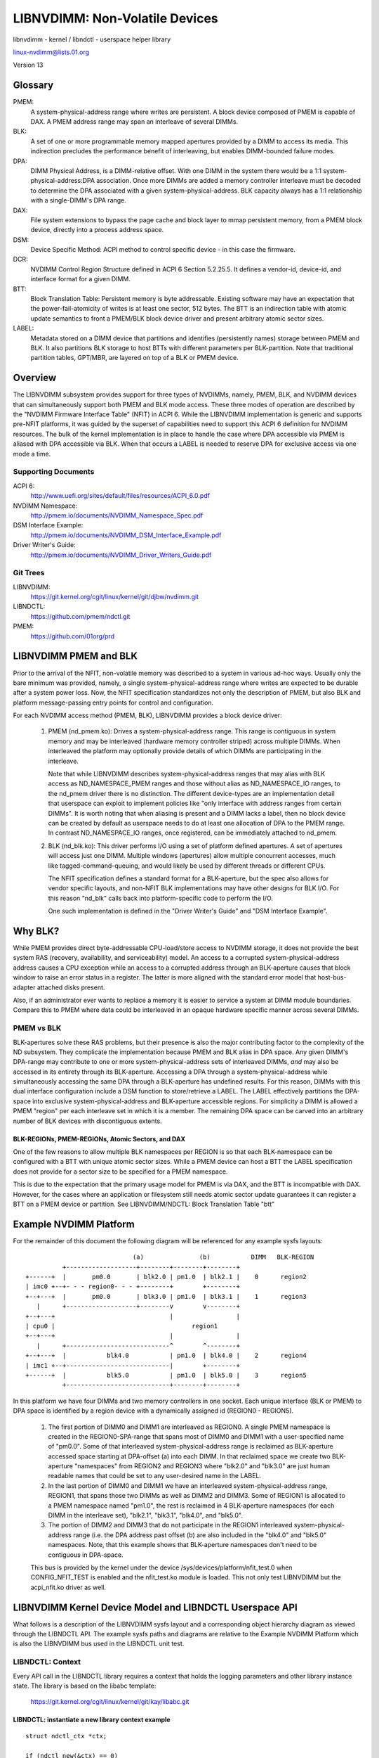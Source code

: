 ===============================
LIBNVDIMM: Non-Volatile Devices
===============================

libnvdimm - kernel / libndctl - userspace helper library

linux-nvdimm@lists.01.org

Version 13

.. contents:

	Glossary
	Overview
	    Supporting Documents
	    Git Trees
	LIBNVDIMM PMEM and BLK
	Why BLK?
	    PMEM vs BLK
	        BLK-REGIONs, PMEM-REGIONs, Atomic Sectors, and DAX
	Example NVDIMM Platform
	LIBNVDIMM Kernel Device Model and LIBNDCTL Userspace API
	    LIBNDCTL: Context
	        libndctl: instantiate a new library context example
	    LIBNVDIMM/LIBNDCTL: Bus
	        libnvdimm: control class device in /sys/class
	        libnvdimm: bus
	        libndctl: bus enumeration example
	    LIBNVDIMM/LIBNDCTL: DIMM (NMEM)
	        libnvdimm: DIMM (NMEM)
	        libndctl: DIMM enumeration example
	    LIBNVDIMM/LIBNDCTL: Region
	        libnvdimm: region
	        libndctl: region enumeration example
	        Why Not Encode the Region Type into the Region Name?
	        How Do I Determine the Major Type of a Region?
	    LIBNVDIMM/LIBNDCTL: Namespace
	        libnvdimm: namespace
	        libndctl: namespace enumeration example
	        libndctl: namespace creation example
	        Why the Term "namespace"?
	    LIBNVDIMM/LIBNDCTL: Block Translation Table "btt"
	        libnvdimm: btt layout
	        libndctl: btt creation example
	Summary LIBNDCTL Diagram


Glossary
========

PMEM:
  A system-physical-address range where writes are persistent.  A
  block device composed of PMEM is capable of DAX.  A PMEM address range
  may span an interleave of several DIMMs.

BLK:
  A set of one or more programmable memory mapped apertures provided
  by a DIMM to access its media.  This indirection precludes the
  performance benefit of interleaving, but enables DIMM-bounded failure
  modes.

DPA:
  DIMM Physical Address, is a DIMM-relative offset.  With one DIMM in
  the system there would be a 1:1 system-physical-address:DPA association.
  Once more DIMMs are added a memory controller interleave must be
  decoded to determine the DPA associated with a given
  system-physical-address.  BLK capacity always has a 1:1 relationship
  with a single-DIMM's DPA range.

DAX:
  File system extensions to bypass the page cache and block layer to
  mmap persistent memory, from a PMEM block device, directly into a
  process address space.

DSM:
  Device Specific Method: ACPI method to control specific
  device - in this case the firmware.

DCR:
  NVDIMM Control Region Structure defined in ACPI 6 Section 5.2.25.5.
  It defines a vendor-id, device-id, and interface format for a given DIMM.

BTT:
  Block Translation Table: Persistent memory is byte addressable.
  Existing software may have an expectation that the power-fail-atomicity
  of writes is at least one sector, 512 bytes.  The BTT is an indirection
  table with atomic update semantics to front a PMEM/BLK block device
  driver and present arbitrary atomic sector sizes.

LABEL:
  Metadata stored on a DIMM device that partitions and identifies
  (persistently names) storage between PMEM and BLK.  It also partitions
  BLK storage to host BTTs with different parameters per BLK-partition.
  Note that traditional partition tables, GPT/MBR, are layered on top of a
  BLK or PMEM device.


Overview
========

The LIBNVDIMM subsystem provides support for three types of NVDIMMs, namely,
PMEM, BLK, and NVDIMM devices that can simultaneously support both PMEM
and BLK mode access.  These three modes of operation are described by
the "NVDIMM Firmware Interface Table" (NFIT) in ACPI 6.  While the LIBNVDIMM
implementation is generic and supports pre-NFIT platforms, it was guided
by the superset of capabilities need to support this ACPI 6 definition
for NVDIMM resources.  The bulk of the kernel implementation is in place
to handle the case where DPA accessible via PMEM is aliased with DPA
accessible via BLK.  When that occurs a LABEL is needed to reserve DPA
for exclusive access via one mode a time.

Supporting Documents
--------------------

ACPI 6:
	http://www.uefi.org/sites/default/files/resources/ACPI_6.0.pdf
NVDIMM Namespace:
	http://pmem.io/documents/NVDIMM_Namespace_Spec.pdf
DSM Interface Example:
	http://pmem.io/documents/NVDIMM_DSM_Interface_Example.pdf
Driver Writer's Guide:
	http://pmem.io/documents/NVDIMM_Driver_Writers_Guide.pdf

Git Trees
---------

LIBNVDIMM:
	https://git.kernel.org/cgit/linux/kernel/git/djbw/nvdimm.git
LIBNDCTL:
	https://github.com/pmem/ndctl.git
PMEM:
	https://github.com/01org/prd


LIBNVDIMM PMEM and BLK
======================

Prior to the arrival of the NFIT, non-volatile memory was described to a
system in various ad-hoc ways.  Usually only the bare minimum was
provided, namely, a single system-physical-address range where writes
are expected to be durable after a system power loss.  Now, the NFIT
specification standardizes not only the description of PMEM, but also
BLK and platform message-passing entry points for control and
configuration.

For each NVDIMM access method (PMEM, BLK), LIBNVDIMM provides a block
device driver:

    1. PMEM (nd_pmem.ko): Drives a system-physical-address range.  This
       range is contiguous in system memory and may be interleaved (hardware
       memory controller striped) across multiple DIMMs.  When interleaved the
       platform may optionally provide details of which DIMMs are participating
       in the interleave.

       Note that while LIBNVDIMM describes system-physical-address ranges that may
       alias with BLK access as ND_NAMESPACE_PMEM ranges and those without
       alias as ND_NAMESPACE_IO ranges, to the nd_pmem driver there is no
       distinction.  The different device-types are an implementation detail
       that userspace can exploit to implement policies like "only interface
       with address ranges from certain DIMMs".  It is worth noting that when
       aliasing is present and a DIMM lacks a label, then no block device can
       be created by default as userspace needs to do at least one allocation
       of DPA to the PMEM range.  In contrast ND_NAMESPACE_IO ranges, once
       registered, can be immediately attached to nd_pmem.

    2. BLK (nd_blk.ko): This driver performs I/O using a set of platform
       defined apertures.  A set of apertures will access just one DIMM.
       Multiple windows (apertures) allow multiple concurrent accesses, much like
       tagged-command-queuing, and would likely be used by different threads or
       different CPUs.

       The NFIT specification defines a standard format for a BLK-aperture, but
       the spec also allows for vendor specific layouts, and non-NFIT BLK
       implementations may have other designs for BLK I/O.  For this reason
       "nd_blk" calls back into platform-specific code to perform the I/O.

       One such implementation is defined in the "Driver Writer's Guide" and "DSM
       Interface Example".


Why BLK?
========

While PMEM provides direct byte-addressable CPU-load/store access to
NVDIMM storage, it does not provide the best system RAS (recovery,
availability, and serviceability) model.  An access to a corrupted
system-physical-address address causes a CPU exception while an access
to a corrupted address through an BLK-aperture causes that block window
to raise an error status in a register.  The latter is more aligned with
the standard error model that host-bus-adapter attached disks present.

Also, if an administrator ever wants to replace a memory it is easier to
service a system at DIMM module boundaries.  Compare this to PMEM where
data could be interleaved in an opaque hardware specific manner across
several DIMMs.

PMEM vs BLK
-----------

BLK-apertures solve these RAS problems, but their presence is also the
major contributing factor to the complexity of the ND subsystem.  They
complicate the implementation because PMEM and BLK alias in DPA space.
Any given DIMM's DPA-range may contribute to one or more
system-physical-address sets of interleaved DIMMs, *and* may also be
accessed in its entirety through its BLK-aperture.  Accessing a DPA
through a system-physical-address while simultaneously accessing the
same DPA through a BLK-aperture has undefined results.  For this reason,
DIMMs with this dual interface configuration include a DSM function to
store/retrieve a LABEL.  The LABEL effectively partitions the DPA-space
into exclusive system-physical-address and BLK-aperture accessible
regions.  For simplicity a DIMM is allowed a PMEM "region" per each
interleave set in which it is a member.  The remaining DPA space can be
carved into an arbitrary number of BLK devices with discontiguous
extents.

BLK-REGIONs, PMEM-REGIONs, Atomic Sectors, and DAX
^^^^^^^^^^^^^^^^^^^^^^^^^^^^^^^^^^^^^^^^^^^^^^^^^^

One of the few
reasons to allow multiple BLK namespaces per REGION is so that each
BLK-namespace can be configured with a BTT with unique atomic sector
sizes.  While a PMEM device can host a BTT the LABEL specification does
not provide for a sector size to be specified for a PMEM namespace.

This is due to the expectation that the primary usage model for PMEM is
via DAX, and the BTT is incompatible with DAX.  However, for the cases
where an application or filesystem still needs atomic sector update
guarantees it can register a BTT on a PMEM device or partition.  See
LIBNVDIMM/NDCTL: Block Translation Table "btt"


Example NVDIMM Platform
=======================

For the remainder of this document the following diagram will be
referenced for any example sysfs layouts::


                               (a)               (b)           DIMM   BLK-REGION
            +-------------------+--------+--------+--------+
  +------+  |       pm0.0       | blk2.0 | pm1.0  | blk2.1 |    0      region2
  | imc0 +--+- - - region0- - - +--------+        +--------+
  +--+---+  |       pm0.0       | blk3.0 | pm1.0  | blk3.1 |    1      region3
     |      +-------------------+--------v        v--------+
  +--+---+                               |                 |
  | cpu0 |                                     region1
  +--+---+                               |                 |
     |      +----------------------------^        ^--------+
  +--+---+  |           blk4.0           | pm1.0  | blk4.0 |    2      region4
  | imc1 +--+----------------------------|        +--------+
  +------+  |           blk5.0           | pm1.0  | blk5.0 |    3      region5
            +----------------------------+--------+--------+

In this platform we have four DIMMs and two memory controllers in one
socket.  Each unique interface (BLK or PMEM) to DPA space is identified
by a region device with a dynamically assigned id (REGION0 - REGION5).

    1. The first portion of DIMM0 and DIMM1 are interleaved as REGION0. A
       single PMEM namespace is created in the REGION0-SPA-range that spans most
       of DIMM0 and DIMM1 with a user-specified name of "pm0.0". Some of that
       interleaved system-physical-address range is reclaimed as BLK-aperture
       accessed space starting at DPA-offset (a) into each DIMM.  In that
       reclaimed space we create two BLK-aperture "namespaces" from REGION2 and
       REGION3 where "blk2.0" and "blk3.0" are just human readable names that
       could be set to any user-desired name in the LABEL.

    2. In the last portion of DIMM0 and DIMM1 we have an interleaved
       system-physical-address range, REGION1, that spans those two DIMMs as
       well as DIMM2 and DIMM3.  Some of REGION1 is allocated to a PMEM namespace
       named "pm1.0", the rest is reclaimed in 4 BLK-aperture namespaces (for
       each DIMM in the interleave set), "blk2.1", "blk3.1", "blk4.0", and
       "blk5.0".

    3. The portion of DIMM2 and DIMM3 that do not participate in the REGION1
       interleaved system-physical-address range (i.e. the DPA address past
       offset (b) are also included in the "blk4.0" and "blk5.0" namespaces.
       Note, that this example shows that BLK-aperture namespaces don't need to
       be contiguous in DPA-space.

    This bus is provided by the kernel under the device
    /sys/devices/platform/nfit_test.0 when CONFIG_NFIT_TEST is enabled and
    the nfit_test.ko module is loaded.  This not only test LIBNVDIMM but the
    acpi_nfit.ko driver as well.


LIBNVDIMM Kernel Device Model and LIBNDCTL Userspace API
========================================================

What follows is a description of the LIBNVDIMM sysfs layout and a
corresponding object hierarchy diagram as viewed through the LIBNDCTL
API.  The example sysfs paths and diagrams are relative to the Example
NVDIMM Platform which is also the LIBNVDIMM bus used in the LIBNDCTL unit
test.

LIBNDCTL: Context
-----------------

Every API call in the LIBNDCTL library requires a context that holds the
logging parameters and other library instance state.  The library is
based on the libabc template:

	https://git.kernel.org/cgit/linux/kernel/git/kay/libabc.git

LIBNDCTL: instantiate a new library context example
^^^^^^^^^^^^^^^^^^^^^^^^^^^^^^^^^^^^^^^^^^^^^^^^^^^

::

	struct ndctl_ctx *ctx;

	if (ndctl_new(&ctx) == 0)
		return ctx;
	else
		return NULL;

LIBNVDIMM/LIBNDCTL: Bus
-----------------------

A bus has a 1:1 relationship with an NFIT.  The current expectation for
ACPI based systems is that there is only ever one platform-global NFIT.
That said, it is trivial to register multiple NFITs, the specification
does not preclude it.  The infrastructure supports multiple busses and
we use this capability to test multiple NFIT configurations in the unit
test.

LIBNVDIMM: control class device in /sys/class
---------------------------------------------

This character device accepts DSM messages to be passed to DIMM
identified by its NFIT handle::

	/sys/class/nd/ndctl0
	|-- dev
	|-- device -> ../../../ndbus0
	|-- subsystem -> ../../../../../../../class/nd



LIBNVDIMM: bus
--------------

::

	struct nvdimm_bus *nvdimm_bus_register(struct device *parent,
	       struct nvdimm_bus_descriptor *nfit_desc);

::

	/sys/devices/platform/nfit_test.0/ndbus0
	|-- commands
	|-- nd
	|-- nfit
	|-- nmem0
	|-- nmem1
	|-- nmem2
	|-- nmem3
	|-- power
	|-- provider
	|-- region0
	|-- region1
	|-- region2
	|-- region3
	|-- region4
	|-- region5
	|-- uevent
	`-- wait_probe

LIBNDCTL: bus enumeration example
^^^^^^^^^^^^^^^^^^^^^^^^^^^^^^^^^

Find the bus handle that describes the bus from Example NVDIMM Platform::

	static struct ndctl_bus *get_bus_by_provider(struct ndctl_ctx *ctx,
			const char *provider)
	{
		struct ndctl_bus *bus;

		ndctl_bus_foreach(ctx, bus)
			if (strcmp(provider, ndctl_bus_get_provider(bus)) == 0)
				return bus;

		return NULL;
	}

	bus = get_bus_by_provider(ctx, "nfit_test.0");


LIBNVDIMM/LIBNDCTL: DIMM (NMEM)
-------------------------------

The DIMM device provides a character device for sending commands to
hardware, and it is a container for LABELs.  If the DIMM is defined by
NFIT then an optional 'nfit' attribute sub-directory is available to add
NFIT-specifics.

Note that the kernel device name for "DIMMs" is "nmemX".  The NFIT
describes these devices via "Memory Device to System Physical Address
Range Mapping Structure", and there is no requirement that they actually
be physical DIMMs, so we use a more generic name.

LIBNVDIMM: DIMM (NMEM)
^^^^^^^^^^^^^^^^^^^^^^

::

	struct nvdimm *nvdimm_create(struct nvdimm_bus *nvdimm_bus, void *provider_data,
			const struct attribute_group **groups, unsigned long flags,
			unsigned long *dsm_mask);

::

	/sys/devices/platform/nfit_test.0/ndbus0
	|-- nmem0
	|   |-- available_slots
	|   |-- commands
	|   |-- dev
	|   |-- devtype
	|   |-- driver -> ../../../../../bus/nd/drivers/nvdimm
	|   |-- modalias
	|   |-- nfit
	|   |   |-- device
	|   |   |-- format
	|   |   |-- handle
	|   |   |-- phys_id
	|   |   |-- rev_id
	|   |   |-- serial
	|   |   `-- vendor
	|   |-- state
	|   |-- subsystem -> ../../../../../bus/nd
	|   `-- uevent
	|-- nmem1
	[..]


LIBNDCTL: DIMM enumeration example
^^^^^^^^^^^^^^^^^^^^^^^^^^^^^^^^^^

Note, in this example we are assuming NFIT-defined DIMMs which are
identified by an "nfit_handle" a 32-bit value where:

   - Bit 3:0 DIMM number within the memory channel
   - Bit 7:4 memory channel number
   - Bit 11:8 memory controller ID
   - Bit 15:12 socket ID (within scope of a Node controller if node
     controller is present)
   - Bit 27:16 Node Controller ID
   - Bit 31:28 Reserved

::

	static struct ndctl_dimm *get_dimm_by_handle(struct ndctl_bus *bus,
	       unsigned int handle)
	{
		struct ndctl_dimm *dimm;

		ndctl_dimm_foreach(bus, dimm)
			if (ndctl_dimm_get_handle(dimm) == handle)
				return dimm;

		return NULL;
	}

	#define DIMM_HANDLE(n, s, i, c, d) \
		(((n & 0xfff) << 16) | ((s & 0xf) << 12) | ((i & 0xf) << 8) \
		 | ((c & 0xf) << 4) | (d & 0xf))

	dimm = get_dimm_by_handle(bus, DIMM_HANDLE(0, 0, 0, 0, 0));

LIBNVDIMM/LIBNDCTL: Region
--------------------------

A generic REGION device is registered for each PMEM range or BLK-aperture
set.  Per the example there are 6 regions: 2 PMEM and 4 BLK-aperture
sets on the "nfit_test.0" bus.  The primary role of regions are to be a
container of "mappings".  A mapping is a tuple of <DIMM,
DPA-start-offset, length>.

LIBNVDIMM provides a built-in driver for these REGION devices.  This driver
is responsible for reconciling the aliased DPA mappings across all
regions, parsing the LABEL, if present, and then emitting NAMESPACE
devices with the resolved/exclusive DPA-boundaries for the nd_pmem or
nd_blk device driver to consume.

In addition to the generic attributes of "mapping"s, "interleave_ways"
and "size" the REGION device also exports some convenience attributes.
"nstype" indicates the integer type of namespace-device this region
emits, "devtype" duplicates the DEVTYPE variable stored by udev at the
'add' event, "modalias" duplicates the MODALIAS variable stored by udev
at the 'add' event, and finally, the optional "spa_index" is provided in
the case where the region is defined by a SPA.

LIBNVDIMM: region::

	struct nd_region *nvdimm_pmem_region_create(struct nvdimm_bus *nvdimm_bus,
			struct nd_region_desc *ndr_desc);
	struct nd_region *nvdimm_blk_region_create(struct nvdimm_bus *nvdimm_bus,
			struct nd_region_desc *ndr_desc);

::

	/sys/devices/platform/nfit_test.0/ndbus0
	|-- region0
	|   |-- available_size
	|   |-- btt0
	|   |-- btt_seed
	|   |-- devtype
	|   |-- driver -> ../../../../../bus/nd/drivers/nd_region
	|   |-- init_namespaces
	|   |-- mapping0
	|   |-- mapping1
	|   |-- mappings
	|   |-- modalias
	|   |-- namespace0.0
	|   |-- namespace_seed
	|   |-- numa_node
	|   |-- nfit
	|   |   `-- spa_index
	|   |-- nstype
	|   |-- set_cookie
	|   |-- size
	|   |-- subsystem -> ../../../../../bus/nd
	|   `-- uevent
	|-- region1
	[..]

LIBNDCTL: region enumeration example
^^^^^^^^^^^^^^^^^^^^^^^^^^^^^^^^^^^^

Sample region retrieval routines based on NFIT-unique data like
"spa_index" (interleave set id) for PMEM and "nfit_handle" (dimm id) for
BLK::

	static struct ndctl_region *get_pmem_region_by_spa_index(struct ndctl_bus *bus,
			unsigned int spa_index)
	{
		struct ndctl_region *region;

		ndctl_region_foreach(bus, region) {
			if (ndctl_region_get_type(region) != ND_DEVICE_REGION_PMEM)
				continue;
			if (ndctl_region_get_spa_index(region) == spa_index)
				return region;
		}
		return NULL;
	}

	static struct ndctl_region *get_blk_region_by_dimm_handle(struct ndctl_bus *bus,
			unsigned int handle)
	{
		struct ndctl_region *region;

		ndctl_region_foreach(bus, region) {
			struct ndctl_mapping *map;

			if (ndctl_region_get_type(region) != ND_DEVICE_REGION_BLOCK)
				continue;
			ndctl_mapping_foreach(region, map) {
				struct ndctl_dimm *dimm = ndctl_mapping_get_dimm(map);

				if (ndctl_dimm_get_handle(dimm) == handle)
					return region;
			}
		}
		return NULL;
	}


Why Not Encode the Region Type into the Region Name?
----------------------------------------------------

At first glance it seems since NFIT defines just PMEM and BLK interface
types that we should simply name REGION devices with something derived
from those type names.  However, the ND subsystem explicitly keeps the
REGION name generic and expects userspace to always consider the
region-attributes for four reasons:

    1. There are already more than two REGION and "namespace" types.  For
       PMEM there are two subtypes.  As mentioned previously we have PMEM where
       the constituent DIMM devices are known and anonymous PMEM.  For BLK
       regions the NFIT specification already anticipates vendor specific
       implementations.  The exact distinction of what a region contains is in
       the region-attributes not the region-name or the region-devtype.

    2. A region with zero child-namespaces is a possible configuration.  For
       example, the NFIT allows for a DCR to be published without a
       corresponding BLK-aperture.  This equates to a DIMM that can only accept
       control/configuration messages, but no i/o through a descendant block
       device.  Again, this "type" is advertised in the attributes ('mappings'
       == 0) and the name does not tell you much.

    3. What if a third major interface type arises in the future?  Outside
       of vendor specific implementations, it's not difficult to envision a
       third class of interface type beyond BLK and PMEM.  With a generic name
       for the REGION level of the device-hierarchy old userspace
       implementations can still make sense of new kernel advertised
       region-types.  Userspace can always rely on the generic region
       attributes like "mappings", "size", etc and the expected child devices
       named "namespace".  This generic format of the device-model hierarchy
       allows the LIBNVDIMM and LIBNDCTL implementations to be more uniform and
       future-proof.

    4. There are more robust mechanisms for determining the major type of a
       region than a device name.  See the next section, How Do I Determine the
       Major Type of a Region?

How Do I Determine the Major Type of a Region?
----------------------------------------------

Outside of the blanket recommendation of "use libndctl", or simply
looking at the kernel header (/usr/include/linux/ndctl.h) to decode the
"nstype" integer attribute, here are some other options.

1. module alias lookup
^^^^^^^^^^^^^^^^^^^^^^

    The whole point of region/namespace device type differentiation is to
    decide which block-device driver will attach to a given LIBNVDIMM namespace.
    One can simply use the modalias to lookup the resulting module.  It's
    important to note that this method is robust in the presence of a
    vendor-specific driver down the road.  If a vendor-specific
    implementation wants to supplant the standard nd_blk driver it can with
    minimal impact to the rest of LIBNVDIMM.

    In fact, a vendor may also want to have a vendor-specific region-driver
    (outside of nd_region).  For example, if a vendor defined its own LABEL
    format it would need its own region driver to parse that LABEL and emit
    the resulting namespaces.  The output from module resolution is more
    accurate than a region-name or region-devtype.

2. udev
^^^^^^^

    The kernel "devtype" is registered in the udev database::

	# udevadm info --path=/devices/platform/nfit_test.0/ndbus0/region0
	P: /devices/platform/nfit_test.0/ndbus0/region0
	E: DEVPATH=/devices/platform/nfit_test.0/ndbus0/region0
	E: DEVTYPE=nd_pmem
	E: MODALIAS=nd:t2
	E: SUBSYSTEM=nd

	# udevadm info --path=/devices/platform/nfit_test.0/ndbus0/region4
	P: /devices/platform/nfit_test.0/ndbus0/region4
	E: DEVPATH=/devices/platform/nfit_test.0/ndbus0/region4
	E: DEVTYPE=nd_blk
	E: MODALIAS=nd:t3
	E: SUBSYSTEM=nd

    ...and is available as a region attribute, but keep in mind that the
    "devtype" does not indicate sub-type variations and scripts should
    really be understanding the other attributes.

3. type specific attributes
^^^^^^^^^^^^^^^^^^^^^^^^^^^

    As it currently stands a BLK-aperture region will never have a
    "nfit/spa_index" attribute, but neither will a non-NFIT PMEM region.  A
    BLK region with a "mappings" value of 0 is, as mentioned above, a DIMM
    that does not allow I/O.  A PMEM region with a "mappings" value of zero
    is a simple system-physical-address range.


LIBNVDIMM/LIBNDCTL: Namespace
-----------------------------

A REGION, after resolving DPA aliasing and LABEL specified boundaries,
surfaces one or more "namespace" devices.  The arrival of a "namespace"
device currently triggers either the nd_blk or nd_pmem driver to load
and register a disk/block device.

LIBNVDIMM: namespace
^^^^^^^^^^^^^^^^^^^^

Here is a sample layout from the three major types of NAMESPACE where
namespace0.0 represents DIMM-info-backed PMEM (note that it has a 'uuid'
attribute), namespace2.0 represents a BLK namespace (note it has a
'sector_size' attribute) that, and namespace6.0 represents an anonymous
PMEM namespace (note that has no 'uuid' attribute due to not support a
LABEL)::

	/sys/devices/platform/nfit_test.0/ndbus0/region0/namespace0.0
	|-- alt_name
	|-- devtype
	|-- dpa_extents
	|-- force_raw
	|-- modalias
	|-- numa_node
	|-- resource
	|-- size
	|-- subsystem -> ../../../../../../bus/nd
	|-- type
	|-- uevent
	`-- uuid
	/sys/devices/platform/nfit_test.0/ndbus0/region2/namespace2.0
	|-- alt_name
	|-- devtype
	|-- dpa_extents
	|-- force_raw
	|-- modalias
	|-- numa_node
	|-- sector_size
	|-- size
	|-- subsystem -> ../../../../../../bus/nd
	|-- type
	|-- uevent
	`-- uuid
	/sys/devices/platform/nfit_test.1/ndbus1/region6/namespace6.0
	|-- block
	|   `-- pmem0
	|-- devtype
	|-- driver -> ../../../../../../bus/nd/drivers/pmem
	|-- force_raw
	|-- modalias
	|-- numa_node
	|-- resource
	|-- size
	|-- subsystem -> ../../../../../../bus/nd
	|-- type
	`-- uevent

LIBNDCTL: namespace enumeration example
^^^^^^^^^^^^^^^^^^^^^^^^^^^^^^^^^^^^^^^
Namespaces are indexed relative to their parent region, example below.
These indexes are mostly static from boot to boot, but subsystem makes
no guarantees in this regard.  For a static namespace identifier use its
'uuid' attribute.

::

  static struct ndctl_namespace
  *get_namespace_by_id(struct ndctl_region *region, unsigned int id)
  {
          struct ndctl_namespace *ndns;

          ndctl_namespace_foreach(region, ndns)
                  if (ndctl_namespace_get_id(ndns) == id)
                          return ndns;

          return NULL;
  }

LIBNDCTL: namespace creation example
^^^^^^^^^^^^^^^^^^^^^^^^^^^^^^^^^^^^

Idle namespaces are automatically created by the kernel if a given
region has enough available capacity to create a new namespace.
Namespace instantiation involves finding an idle namespace and
configuring it.  For the most part the setting of namespace attributes
can occur in any order, the only constraint is that 'uuid' must be set
before 'size'.  This enables the kernel to track DPA allocations
internally with a static identifier::

  static int configure_namespace(struct ndctl_region *region,
                  struct ndctl_namespace *ndns,
                  struct namespace_parameters *parameters)
  {
          char devname[50];

          snprintf(devname, sizeof(devname), "namespace%d.%d",
                          ndctl_region_get_id(region), paramaters->id);

          ndctl_namespace_set_alt_name(ndns, devname);
          /* 'uuid' must be set prior to setting size! */
          ndctl_namespace_set_uuid(ndns, paramaters->uuid);
          ndctl_namespace_set_size(ndns, paramaters->size);
          /* unlike pmem namespaces, blk namespaces have a sector size */
          if (parameters->lbasize)
                  ndctl_namespace_set_sector_size(ndns, parameters->lbasize);
          ndctl_namespace_enable(ndns);
  }


Why the Term "namespace"?
^^^^^^^^^^^^^^^^^^^^^^^^^

    1. Why not "volume" for instance?  "volume" ran the risk of confusing
       ND (libnvdimm subsystem) to a volume manager like device-mapper.

    2. The term originated to describe the sub-devices that can be created
       within a NVME controller (see the nvme specification:
       http://www.nvmexpress.org/specifications/), and NFIT namespaces are
       meant to parallel the capabilities and configurability of
       NVME-namespaces.


LIBNVDIMM/LIBNDCTL: Block Translation Table "btt"
-------------------------------------------------

A BTT (design document: http://pmem.io/2014/09/23/btt.html) is a stacked
block device driver that fronts either the whole block device or a
partition of a block device emitted by either a PMEM or BLK NAMESPACE.

LIBNVDIMM: btt layout
^^^^^^^^^^^^^^^^^^^^^

Every region will start out with at least one BTT device which is the
seed device.  To activate it set the "namespace", "uuid", and
"sector_size" attributes and then bind the device to the nd_pmem or
nd_blk driver depending on the region type::

	/sys/devices/platform/nfit_test.1/ndbus0/region0/btt0/
	|-- namespace
	|-- delete
	|-- devtype
	|-- modalias
	|-- numa_node
	|-- sector_size
	|-- subsystem -> ../../../../../bus/nd
	|-- uevent
	`-- uuid

LIBNDCTL: btt creation example
^^^^^^^^^^^^^^^^^^^^^^^^^^^^^^

Similar to namespaces an idle BTT device is automatically created per
region.  Each time this "seed" btt device is configured and enabled a new
seed is created.  Creating a BTT configuration involves two steps of
finding and idle BTT and assigning it to consume a PMEM or BLK namespace::

	static struct ndctl_btt *get_idle_btt(struct ndctl_region *region)
	{
		struct ndctl_btt *btt;

		ndctl_btt_foreach(region, btt)
			if (!ndctl_btt_is_enabled(btt)
					&& !ndctl_btt_is_configured(btt))
				return btt;

		return NULL;
	}

	static int configure_btt(struct ndctl_region *region,
			struct btt_parameters *parameters)
	{
		btt = get_idle_btt(region);

		ndctl_btt_set_uuid(btt, parameters->uuid);
		ndctl_btt_set_sector_size(btt, parameters->sector_size);
		ndctl_btt_set_namespace(btt, parameters->ndns);
		/* turn off raw mode device */
		ndctl_namespace_disable(parameters->ndns);
		/* turn on btt access */
		ndctl_btt_enable(btt);
	}

Once instantiated a new inactive btt seed device will appear underneath
the region.

Once a "namespace" is removed from a BTT that instance of the BTT device
will be deleted or otherwise reset to default values.  This deletion is
only at the device model level.  In order to destroy a BTT the "info
block" needs to be destroyed.  Note, that to destroy a BTT the media
needs to be written in raw mode.  By default, the kernel will autodetect
the presence of a BTT and disable raw mode.  This autodetect behavior
can be suppressed by enabling raw mode for the namespace via the
ndctl_namespace_set_raw_mode() API.


Summary LIBNDCTL Diagram
------------------------

For the given example above, here is the view of the objects as seen by the
LIBNDCTL API::

              +---+
              |CTX|    +---------+   +--------------+  +---------------+
              +-+-+  +-> REGION0 +---> NAMESPACE0.0 +--> PMEM8 "pm0.0" |
                |    | +---------+   +--------------+  +---------------+
  +-------+     |    | +---------+   +--------------+  +---------------+
  | DIMM0 <-+   |    +-> REGION1 +---> NAMESPACE1.0 +--> PMEM6 "pm1.0" |
  +-------+ |   |    | +---------+   +--------------+  +---------------+
  | DIMM1 <-+ +-v--+ | +---------+   +--------------+  +---------------+
  +-------+ +-+BUS0+---> REGION2 +-+-> NAMESPACE2.0 +--> ND6  "blk2.0" |
  | DIMM2 <-+ +----+ | +---------+ | +--------------+  +----------------------+
  +-------+ |        |             +-> NAMESPACE2.1 +--> ND5  "blk2.1" | BTT2 |
  | DIMM3 <-+        |               +--------------+  +----------------------+
  +-------+          | +---------+   +--------------+  +---------------+
                     +-> REGION3 +-+-> NAMESPACE3.0 +--> ND4  "blk3.0" |
                     | +---------+ | +--------------+  +----------------------+
                     |             +-> NAMESPACE3.1 +--> ND3  "blk3.1" | BTT1 |
                     |               +--------------+  +----------------------+
                     | +---------+   +--------------+  +---------------+
                     +-> REGION4 +---> NAMESPACE4.0 +--> ND2  "blk4.0" |
                     | +---------+   +--------------+  +---------------+
                     | +---------+   +--------------+  +----------------------+
                     +-> REGION5 +---> NAMESPACE5.0 +--> ND1  "blk5.0" | BTT0 |
                       +---------+   +--------------+  +---------------+------+

